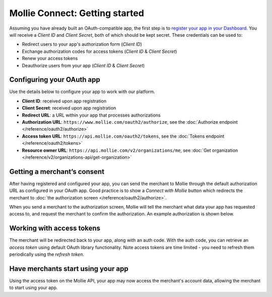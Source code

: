 Mollie Connect: Getting started
===============================
Assuming you have already built an OAuth-compatible app, the first step is to `register your app in your
Dashboard <https://www.mollie.com/dashboard/developers/applications>`_. You will receive a *Client ID* and
*Client Secret*, both of which should be kept secret. These credentials can be used to:

* Redirect users to your app's authorization form (*Client ID*)
* Exchange authorization codes for access tokens (*Client ID* & *Client Secret*)
* Renew your access tokens
* Deauthorize users from your app (*Client ID* & *Client Secret*)

Configuring your OAuth app
--------------------------
Use the details below to configure your app to work with our platform.

* **Client ID**: received upon app registration
* **Client Secret**: received upon app registration
* **Redirect URL**: a URL within your app that processes authorizations
* **Authorization URL**: ``https://www.mollie.com/oauth2/authorize``, see the
  :doc:`Authorize endpoint </reference/oauth2/authorize>`
* **Access token URL**: ``https://api.mollie.com/oauth2/tokens``, see the
  :doc:`Tokens endpoint </reference/oauth2/tokens>`
* **Resource owner URL**: ``https://api.mollie.com/v2/organizations/me``, see
  :doc:`Get organization </reference/v2/organizations-api/get-organization>`

Getting a merchant’s consent
----------------------------
After having registered and configured your app, you can send the merchant to Mollie through the default authorization
URL as configured in your OAuth app. Good practice is to show a *Connect with Mollie* button which redirects the
merchant to :doc:`the authorization screen </reference/oauth2/authorize>`.

When you send a merchant to the authorization screen, Mollie will tell the merchant what data your app has requested
access to, and request the merchant to confirm the authorization. An example authorization is shown below.

.. image:: images/oauth-consent-screen@2x.png

Working with access tokens
--------------------------
The merchant will be redirected back to your app, along with an auth code. With the auth code, you can retrieve an
*access token* using default OAuth library functionality. Note access tokens are time limited - you need to refresh them
periodically using the *refresh token*.

Have merchants start using your app
-----------------------------------
Using the access token on the Mollie API, your app may now access the merchant's account data, allowing the merchant to
start using your app.
